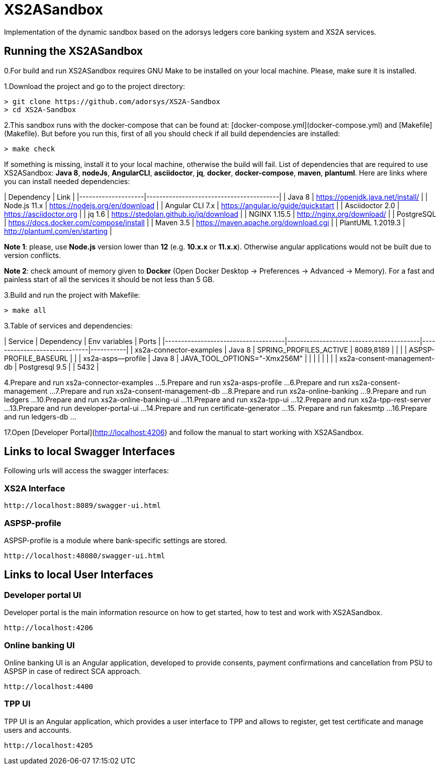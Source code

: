# XS2ASandbox

Implementation of the dynamic sandbox based on the adorsys ledgers core banking system and XS2A services.

## Running the XS2ASandbox

0.For build and run XS2ASandbox requires GNU Make to be installed on your local machine. Please, make sure it is installed.

1.Download the project and go to the project directory:

```sh
> git clone https://github.com/adorsys/XS2A-Sandbox
> cd XS2A-Sandbox
```

2.This sandbox runs with the docker-compose that can be found at:  [docker-compose.yml](docker-compose.yml) and [Makefile](Makefile).
But before you run this, first of all you should check if all build dependencies are installed:

```sh
> make check
```

If something is missing, install it to your local machine, otherwise the build will fail. 
List of dependencies that are required to use XS2ASandbox: **Java 8**, **nodeJs**, **AngularCLI**, **asciidoctor**, **jq**, **docker**, **docker-compose**, **maven**, **plantuml**.
Here are links where you can install needed dependencies:

| Dependency         | Link                                    |                                                     
|--------------------|-----------------------------------------|
| Java 8             | https://openjdk.java.net/install/       | 
| Node.js 11.x       | https://nodejs.org/en/download          | 
| Angular CLI 7.x    | https://angular.io/guide/quickstart     |                                                                                                        
| Asciidoctor 2.0    | https://asciidoctor.org                 |
| jq 1.6             | https://stedolan.github.io/jq/download  |
| NGINX 1.15.5       | http://nginx.org/download/              |
| PostgreSQL         | https://docs.docker.com/compose/install |
| Maven    3.5       | https://maven.apache.org/download.cgi   |
| PlantUML 1.2019.3  | http://plantuml.com/en/starting         |


**Note 1**: please, use **Node.js** version lower than **12** (e.g. **10.x.x** or **11.x.x**). Otherwise angular applications would not be built due to
version conflicts.

**Note 2**: check amount of memory given to **Docker** (Open Docker Desktop -> Preferences -> Advanced -> Memory).
For a fast and painless start of all the services it should be not less than 5 GB.

3.Build and run the project with Makefile:
  
```sh 
> make all
```

3.Table of services and dependencies:

| Service                             | Dependency                              |  Env variables               | Ports     |
|-------------------------------------|-----------------------------------------|------------------------------|-----------|
| xs2a-connector-examples             | Java 8 				        | SPRING_PROFILES_ACTIVE       | 8089,8189 |
|       			      | 					| ASPSP-PROFILE_BASEURL        |           |
| xs2a-asps--profile 		      | Java 8					| JAVA_TOOL_OPTIONS="-Xmx256M" |           |
|				      |						|			       |	   |
| xs2a-consent-management-db	      | Postgresql 9.5				| 			       | 5432      | 



4.Prepare and  run  xs2a-connector-examples
...
5.Prepare and run xs2a-asps-profile
...
6.Prepare and run xs2a-consent-management
...
7.Prepare and run xs2a-consent-management-db
...
8.Prepare and run xs2a-online-banking 
...
9.Prepare and run ledgers
...
10.Prepare and run xs2a-online-banking-ui
...
11.Prepare and run xs2a-tpp-ui
...
12.Prepare and run xs2a-tpp-rest-server
...
13.Prepare and run developer-portal-ui
...
14.Prepare and run certificate-generator
...
15. Prepare and run fakesmtp
...
16.Prepare and run ledgers-db
...

17.Open [Developer Portal](http://localhost:4206) and follow the manual to start working with XS2ASandbox.


## Links to local Swagger Interfaces

Following urls will access the swagger interfaces:

### XS2A Interface

```
http://localhost:8089/swagger-ui.html
```

### ASPSP-profile

ASPSP-profile is a module where bank-specific settings are stored.

```
http://localhost:48080/swagger-ui.html
```

## Links to local User Interfaces

### Developer portal UI

Developer portal is the main information resource on how to get started, how to test and work with XS2ASandbox.

```
http://localhost:4206
```

### Online banking UI

Online banking UI is an Angular application, developed to provide consents, payment confirmations and cancellation from PSU to ASPSP
 in case of redirect SCA approach.

```
http://localhost:4400
```

### TPP UI

TPP UI is an Angular application, which provides a user interface to TPP and allows to register, get test certificate and 
manage users and accounts.

```
http://localhost:4205
```
